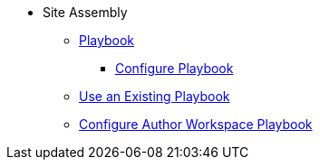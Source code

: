 * Site Assembly
** xref:index.adoc[Playbook]
*** xref:configure-playbook.adoc[Configure Playbook]
** xref:set-up-existing-playbook-project.adoc[Use an Existing Playbook]
** xref:author-mode.adoc[Configure Author Workspace Playbook]

